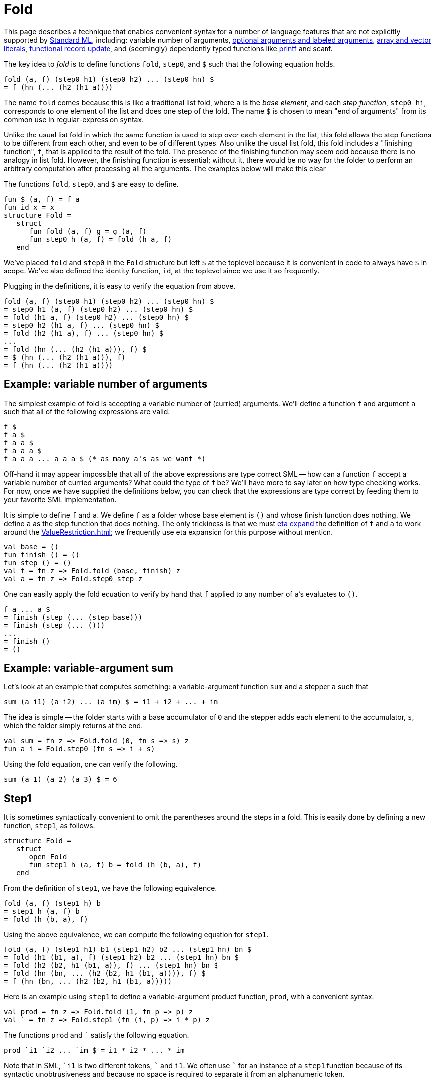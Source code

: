 = Fold

This page describes a technique that enables convenient syntax for a
number of language features that are not explicitly supported by
<<StandardML#,Standard ML>>, including: variable number of arguments,
<<OptionalArguments#,optional arguments and labeled arguments>>,
<<ArrayLiteral#,array and vector literals>>,
<<FunctionalRecordUpdate#,functional record update>>,
and (seemingly) dependently typed functions like <<Printf#,printf>> and scanf.

The key idea to _fold_ is to define functions `fold`, `step0`,
and `$` such that the following equation holds.

[source,sml]
----
fold (a, f) (step0 h1) (step0 h2) ... (step0 hn) $
= f (hn (... (h2 (h1 a))))
----

The name `fold` comes because this is like a traditional list fold,
where `a` is the _base element_, and each _step function_,
`step0 hi`, corresponds to one element of the list and does one
step of the fold.  The name `$` is chosen to mean "end of
arguments" from its common use in regular-expression syntax.

Unlike the usual list fold in which the same function is used to step
over each element in the list, this fold allows the step functions to
be different from each other, and even to be of different types.  Also
unlike the usual list fold, this fold includes a "finishing
function", `f`, that is applied to the result of the fold.  The
presence of the finishing function may seem odd because there is no
analogy in list fold.  However, the finishing function is essential;
without it, there would be no way for the folder to perform an
arbitrary computation after processing all the arguments.  The
examples below will make this clear.

The functions `fold`, `step0`, and `$` are easy to
define.

[source,sml]
----
fun $ (a, f) = f a
fun id x = x
structure Fold =
   struct
      fun fold (a, f) g = g (a, f)
      fun step0 h (a, f) = fold (h a, f)
   end
----

We've placed `fold` and `step0` in the `Fold` structure
but left `$` at the toplevel because it is convenient in code to
always have `$` in scope.  We've also defined the identity
function, `id`, at the toplevel since we use it so frequently.

Plugging in the definitions, it is easy to verify the equation from
above.

[source,sml]
----
fold (a, f) (step0 h1) (step0 h2) ... (step0 hn) $
= step0 h1 (a, f) (step0 h2) ... (step0 hn) $
= fold (h1 a, f) (step0 h2) ... (step0 hn) $
= step0 h2 (h1 a, f) ... (step0 hn) $
= fold (h2 (h1 a), f) ... (step0 hn) $
...
= fold (hn (... (h2 (h1 a))), f) $
= $ (hn (... (h2 (h1 a))), f)
= f (hn (... (h2 (h1 a))))
----


== Example: variable number of arguments

The simplest example of fold is accepting a variable number of
(curried) arguments.  We'll define a function `f` and argument
`a` such that all of the following expressions are valid.

[source,sml]
----
f $
f a $
f a a $
f a a a $
f a a a ... a a a $ (* as many a's as we want *)
----

Off-hand it may appear impossible that all of the above expressions
are type correct SML -- how can a function `f` accept a variable
number of curried arguments?  What could the type of `f` be?
We'll have more to say later on how type checking works.  For now,
once we have supplied the definitions below, you can check that the
expressions are type correct by feeding them to your favorite SML
implementation.

It is simple to define `f` and `a`.  We define `f` as a
folder whose base element is `()` and whose finish function does
nothing.  We define `a` as the step function that does nothing.
The only trickiness is that we must <<EtaExpansion#,eta expand>> the
definition of `f` and `a` to work around the <<ValueRestriction#>>;
we frequently use eta expansion for this purpose without mention.

[source,sml]
----
val base = ()
fun finish () = ()
fun step () = ()
val f = fn z => Fold.fold (base, finish) z
val a = fn z => Fold.step0 step z
----

One can easily apply the fold equation to verify by hand that `f`
applied to any number of `a`&rsquo;s evaluates to `()`.

[source,sml]
----
f a ... a $
= finish (step (... (step base)))
= finish (step (... ()))
...
= finish ()
= ()
----


== Example: variable-argument sum

Let's look at an example that computes something: a variable-argument
function `sum` and a stepper `a` such that

[source,sml]
----
sum (a i1) (a i2) ... (a im) $ = i1 + i2 + ... + im
----

The idea is simple -- the folder starts with a base accumulator of
`0` and the stepper adds each element to the accumulator, `s`,
which the folder simply returns at the end.

[source,sml]
----
val sum = fn z => Fold.fold (0, fn s => s) z
fun a i = Fold.step0 (fn s => i + s)
----

Using the fold equation, one can verify the following.

[source,sml]
----
sum (a 1) (a 2) (a 3) $ = 6
----


== Step1

It is sometimes syntactically convenient to omit the parentheses
around the steps in a fold.  This is easily done by defining a new
function, `step1`, as follows.

[source,sml]
----
structure Fold =
   struct
      open Fold
      fun step1 h (a, f) b = fold (h (b, a), f)
   end
----

From the definition of `step1`, we have the following
equivalence.

[source,sml]
----
fold (a, f) (step1 h) b
= step1 h (a, f) b
= fold (h (b, a), f)
----

Using the above equivalence, we can compute the following equation for
`step1`.

[source,sml]
----
fold (a, f) (step1 h1) b1 (step1 h2) b2 ... (step1 hn) bn $
= fold (h1 (b1, a), f) (step1 h2) b2 ... (step1 hn) bn $
= fold (h2 (b2, h1 (b1, a)), f) ... (step1 hn) bn $
= fold (hn (bn, ... (h2 (b2, h1 (b1, a)))), f) $
= f (hn (bn, ... (h2 (b2, h1 (b1, a)))))
----

Here is an example using `step1` to define a variable-argument
product function, `prod`, with a convenient syntax.

[source,sml]
----
val prod = fn z => Fold.fold (1, fn p => p) z
val ` = fn z => Fold.step1 (fn (i, p) => i * p) z
----

The functions `prod` and `{backtick}` satisfy the following equation.
[source,sml]
----
prod `i1 `i2 ... `im $ = i1 * i2 * ... * im
----

Note that in SML, `{backtick}i1` is two different tokens, `{backtick}` and
`i1`.  We often use `{backtick}` for an instance of a `step1` function
because of its syntactic unobtrusiveness and because no space is
required to separate it from an alphanumeric token.

Also note that there are no parenthesis around the steps.  That is,
the following expression is not the same as the above one (in fact, it
is not type correct).

[source,sml]
----
prod (`i1) (`i2) ... (`im) $
----


== Example: list literals

SML already has a syntax for list literals, e.g. `[w, x, y, z]`.
However, using fold, we can define our own syntax.

[source,sml]
----
val list = fn z => Fold.fold ([], rev) z
val ` = fn z => Fold.step1 (op ::) z
----

The idea is that the folder starts out with the empty list, the steps
accumulate the elements into a list, and then the finishing function
reverses the list at the end.

With these definitions one can write a list like:

[source,sml]
----
list `w `x `y `z $
----

While the example is not practically useful, it does demonstrate the
need for the finishing function to be incorporated in `fold`.
Without a finishing function, every use of `list` would need to be
wrapped in `rev`, as follows.

[source,sml]
----
rev (list `w `x `y `z $)
----

The finishing function allows us to incorporate the reversal into the
definition of `list`, and to treat `list` as a truly variable
argument function, performing an arbitrary computation after receiving
all of its arguments.

See <<ArrayLiteral#>> for a similar use of `fold` that provides a
syntax for array and vector literals, which are not built in to SML.


== Fold right

Just as `fold` is analogous to a fold left, in which the functions
are applied to the accumulator left-to-right, we can define a variant
of `fold` that is analogous to a fold right, in which the
functions are applied to the accumulator right-to-left.  That is, we
can define functions `foldr` and `step0` such that the
following equation holds.

[source,sml]
----
foldr (a, f) (step0 h1) (step0 h2) ... (step0 hn) $
= f (h1 (h2 (... (hn a))))
----

The implementation of fold right is easy, using fold.  The idea is for
the fold to start with `f` and for each step to precompose the
next `hi`.  Then, the finisher applies the composed function to
the base value, `a`.  Here is the code.

[source,sml]
----
structure Foldr =
   struct
      fun foldr (a, f) = Fold.fold (f, fn g => g a)
      fun step0 h = Fold.step0 (fn g => g o h)
   end
----

Verifying the fold-right equation is straightforward, using the
fold-left equation.

[source,sml]
----
foldr (a, f) (Foldr.step0 h1) (Foldr.step0 h2) ... (Foldr.step0 hn) $
= fold (f, fn g => g a)
    (Fold.step0 (fn g => g o h1))
    (Fold.step0 (fn g => g o h2))
    ...
    (Fold.step0 (fn g => g o hn)) $
= (fn g => g a)
  ((fn g => g o hn) (... ((fn g => g o h2) ((fn g => g o h1) f))))
= (fn g => g a)
  ((fn g => g o hn) (... ((fn g => g o h2) (f o h1))))
= (fn g => g a) ((fn g => g o hn) (... (f o h1 o h2)))
= (fn g => g a) (f o h1 o h2 o ... o hn)
= (f o h1 o h2 o ... o hn) a
= f (h1 (h2 (... (hn a))))
----

One can also define the fold-right analogue of `step1`.

[source,sml]
----
structure Foldr =
   struct
      open Foldr
      fun step1 h = Fold.step1 (fn (b, g) => g o (fn a => h (b, a)))
   end
----


== Example: list literals via fold right

Revisiting the list literal example from earlier, we can use fold
right to define a syntax for list literals that doesn't do a reversal.

[source,sml]
----
val list = fn z => Foldr.foldr ([], fn l => l) z
val ` = fn z => Foldr.step1 (op ::) z
----

As before, with these definitions, one can write a list like:

[source,sml]
----
list `w `x `y `z $
----

The difference between the fold-left and fold-right approaches is that
the fold-right approach does not have to reverse the list at the end,
since it accumulates the elements in the correct order.  In practice,
MLton will simplify away all of the intermediate function composition,
so the the fold-right approach will be more efficient.


== Mixing steppers

All of the examples so far have used the same step function throughout
a fold.  This need not be the case.  For example, consider the
following.

[source,sml]
----
val n = fn z => Fold.fold (0, fn i => i) z
val O = fn z => Fold.step0 (fn i => i * 2) z
val I = fn z => Fold.step0 (fn i => i * 2 + 1) z
----

Here we have one folder, `n`, that can be used with two different
steppers, `O` and `I`.  By using the fold equation, one can
verify the following equations.

[source,sml]
----
n O $ = 0
n I $ = 1
n I O $ = 2
n I O I $ = 5
n I I I O $ = 14
----

That is, we've defined a syntax for writing binary integer constants.

Not only can one use different instances of `step0` in the same
fold, one can also intermix uses of `step0` and `step1`.  For
example, consider the following.

[source,sml]
----
val n = fn z => Fold.fold (0, fn i => i) z
val O = fn z => Fold.step0 (fn i => n * 8) z
val ` = fn z => Fold.step1 (fn (i, n) => n * 8 + i) z
----

Using the straightforward generalization of the fold equation to mixed
steppers, one can verify the following equations.

[source,sml]
----
n 0 $ = 0
n `3 O $ = 24
n `1 O `7 $ = 71
----

That is, we've defined a syntax for writing octal integer constants,
with a special syntax, `O`, for the zero digit (admittedly
contrived, since one could just write `{backtick}0` instead of `O`).

See <<NumericLiteral#>> for a practical extension of this approach that
supports numeric constants in any base and of any type.


== (Seemingly) dependent types

A normal list fold always returns the same type no matter what
elements are in the list or how long the list is.  Variable-argument
fold is more powerful, because the result type can vary based both on
the arguments that are passed and on their number.  This can provide
the illusion of dependent types.

For example, consider the following.

[source,sml]
----
val f = fn z => Fold.fold ((), id) z
val a = fn z => Fold.step0 (fn () => "hello") z
val b = fn z => Fold.step0 (fn () => 13) z
val c = fn z => Fold.step0 (fn () => (1, 2)) z
----

Using the fold equation, one can verify the following equations.

[source,sml]
----
f a $ = "hello": string
f b $ = 13: int
f c $ = (1, 2): int * int
----

That is, `f` returns a value of a different type depending on
whether it is applied to argument `a`, argument `b`, or
argument `c`.

The following example shows how the type of a fold can depend on the
number of arguments.

[source,sml]
----
val grow = fn z => Fold.fold ([], fn l => l) z
val a = fn z => Fold.step0 (fn x => [x]) z
----

Using the fold equation, one can verify the following equations.

[source,sml]
----
grow $ = []: 'a list
grow a $ = [[]]: 'a list list
grow a a $ = [[[]]]: 'a list list list
----

Clearly, the result type of a call to the variable argument `grow`
function depends on the number of arguments that are passed.

As a reminder, this is well-typed SML.  You can check it out in any
implementation.


== (Seemingly) dependently-typed functional results

Fold is especially useful when it returns a curried function whose
arity depends on the number of arguments.  For example, consider the
following.

[source,sml]
----
val makeSum = fn z => Fold.fold (id, fn f => f 0) z
val I = fn z => Fold.step0 (fn f => fn i => fn x => f (x + i)) z
----

The `makeSum` folder constructs a function whose arity depends on
the number of `I` arguments and that adds together all of its
arguments.  For example,
`makeSum I $` is of type `int \-> int` and
`makeSum I I $` is of type `int \-> int \-> int`.

One can use the fold equation to verify that the `makeSum` works
correctly.  For example, one can easily check by hand the following
equations.

[source,sml]
----
makeSum I $ 1 = 1
makeSum I I $ 1 2 = 3
makeSum I I I $ 1 2 3 = 6
----

Returning a function becomes especially interesting when there are
steppers of different types.  For example, the following `makeSum`
folder constructs functions that sum integers and reals.

[source,sml]
----
val makeSum = fn z => Foldr.foldr (id, fn f => f 0.0) z
val I = fn z => Foldr.step0 (fn f => fn x => fn i => f (x + real i)) z
val R = fn z => Foldr.step0 (fn f => fn x: real => fn r => f (x + r)) z
----

With these definitions, `makeSum I R $` is of type
`int \-> real \-> real` and `makeSum R I I $` is of type
`real \-> int \-> int \-> real`.  One can use the foldr equation to
check the following equations.

[source,sml]
----
makeSum I $ 1 = 1.0
makeSum I R $ 1 2.5 = 3.5
makeSum R I I $ 1.5 2 3 = 6.5
----

We used `foldr` instead of `fold` for this so that the order
in which the specifiers `I` and `R` appear is the same as the
order in which the arguments appear.  Had we used `fold`, things
would have been reversed.

An extension of this idea is sufficient to define <<Printf#>>-like
functions in SML.


== An idiom for combining steps

It is sometimes useful to combine a number of steps together and name
them as a single step.  As a simple example, suppose that one often
sees an integer follower by a real in the `makeSum` example above.
One can define a new _compound step_ `IR` as follows.

[source,sml]
----
val IR = fn u => Fold.fold u I R
----

With this definition in place, one can verify the following.

[source,sml]
----
makeSum IR IR $ 1 2.2 3 4.4 = 10.6
----

In general, one can combine steps `s1`, `s2`, ... `sn` as

[source,sml]
----
fn u => Fold.fold u s1 s2 ... sn
----

The following calculation shows why a compound step behaves as the
composition of its constituent steps.

[source,sml]
----
fold u (fn u => fold u s1 s2 ... sn)
= (fn u => fold u s1 s2 ... sn) u
= fold u s1 s2 ... sn
----


== Post composition

Suppose we already have a function defined via fold,
`w = fold (a, f)`, and we would like to construct a new fold
function that is like `w`, but applies `g` to the result
produced by `w`.  This is similar to function composition, but we
can't just do `g o w`, because we don't want to use `g` until
`w` has been applied to all of its arguments and received the
end-of-arguments terminator `$`.

More precisely, we want to define a post-composition function
`post` that satisfies the following equation.

[source,sml]
----
post (w, g) s1 ... sn $ = g (w s1 ... sn $)
----

Here is the definition of `post`.

[source,sml]
----
structure Fold =
   struct
      open Fold
      fun post (w, g) s = w (fn (a, h) => s (a, g o h))
   end
----

The following calculations show that `post` satisfies the desired
equation, where `w = fold (a, f)`.

[source,sml]
----
post (w, g) s
= w (fn (a, h) => s (a, g o h))
= fold (a, f) (fn (a, h) => s (a, g o h))
= (fn (a, h) => s (a, g o h)) (a, f)
= s (a, g o f)
= fold (a, g o f) s
----

Now, suppose `si = step0 hi` for `i` from `1` to `n`.

[source,sml]
----
post (w, g) s1 s2 ... sn $
= fold (a, g o f) s1 s2 ... sn $
= (g o f) (hn (... (h1 a)))
= g (f (hn (... (h1 a))))
= g (fold (a, f) s1 ... sn $)
= g (w s1 ... sn $)
----

For a practical example of post composition, see <<ArrayLiteral#>>.


== Lift

We now define a peculiar-looking function, `lift0`, that is,
equationally speaking, equivalent to the identity function on a step
function.

[source,sml]
----
fun lift0 s (a, f) = fold (fold (a, id) s $, f)
----

Using the definitions, we can prove the following equation.

[source,sml]
----
fold (a, f) (lift0 (step0 h)) = fold (a, f) (step0 h)
----

Here is the proof.

[source,sml]
----
fold (a, f) (lift0 (step0 h))
= lift0 (step0 h) (a, f)
= fold (fold (a, id) (step0 h) $, f)
= fold (step0 h (a, id) $, f)
= fold (fold (h a, id) $, f)
= fold ($ (h a, id), f)
= fold (id (h a), f)
= fold (h a, f)
= step0 h (a, f)
= fold (a, f) (step0 h)
----

If `lift0` is the identity, then why even define it?  The answer
lies in the typing of fold expressions, which we have, until now, left
unexplained.


== Typing

Perhaps the most surprising aspect of fold is that it can be checked
by the SML type system.  The types involved in fold expressions are
complex; fortunately type inference is able to deduce them.
Nevertheless, it is instructive to study the types of fold functions
and steppers.  More importantly, it is essential to understand the
typing aspects of fold in order to write down signatures of functions
defined using fold and step.

Here is the `FOLD` signature, and a recapitulation of the entire
`Fold` structure, with additional type annotations.

[source,sml]
----
signature FOLD =
   sig
      type ('a, 'b, 'c, 'd) step = 'a * ('b -> 'c) -> 'd
      type ('a, 'b, 'c, 'd) t = ('a, 'b, 'c, 'd) step -> 'd
      type ('a1, 'a2, 'b, 'c, 'd) step0 =
         ('a1, 'b, 'c, ('a2, 'b, 'c, 'd) t) step
      type ('a11, 'a12, 'a2, 'b, 'c, 'd) step1 =
         ('a12, 'b, 'c, 'a11 -> ('a2, 'b, 'c, 'd) t) step

      val fold: 'a * ('b -> 'c) -> ('a, 'b, 'c, 'd) t
      val lift0: ('a1, 'a2, 'a2, 'a2, 'a2) step0
                 -> ('a1, 'a2, 'b, 'c, 'd) step0
      val post: ('a, 'b, 'c1, 'd) t * ('c1 -> 'c2)
                -> ('a, 'b, 'c2, 'd) t
      val step0: ('a1 -> 'a2) -> ('a1, 'a2, 'b, 'c, 'd) step0
      val step1: ('a11 * 'a12 -> 'a2)
                 -> ('a11, 'a12, 'a2, 'b, 'c, 'd) step1
   end

structure Fold:> FOLD =
   struct
      type ('a, 'b, 'c, 'd) step = 'a * ('b -> 'c) -> 'd

      type ('a, 'b, 'c, 'd) t = ('a, 'b, 'c, 'd) step -> 'd

      type ('a1, 'a2, 'b, 'c, 'd) step0 =
         ('a1, 'b, 'c, ('a2, 'b, 'c, 'd) t) step

      type ('a11, 'a12, 'a2, 'b, 'c, 'd) step1 =
         ('a12, 'b, 'c, 'a11 -> ('a2, 'b, 'c, 'd) t) step

      fun fold (a: 'a, f: 'b -> 'c)
               (g: ('a, 'b, 'c, 'd) step): 'd =
         g (a, f)

      fun step0 (h: 'a1 -> 'a2)
                (a1: 'a1, f: 'b -> 'c): ('a2, 'b, 'c, 'd) t =
         fold (h a1, f)

      fun step1 (h: 'a11 * 'a12 -> 'a2)
                (a12: 'a12, f: 'b -> 'c)
                (a11: 'a11): ('a2, 'b, 'c, 'd) t =
         fold (h (a11, a12), f)

      fun lift0 (s: ('a1, 'a2, 'a2, 'a2, 'a2) step0)
                (a: 'a1, f: 'b -> 'c): ('a2, 'b, 'c, 'd) t =
         fold (fold (a, id) s $, f)

      fun post (w: ('a, 'b, 'c1, 'd) t,
                g: 'c1 -> 'c2)
               (s: ('a, 'b, 'c2, 'd) step): 'd =
         w (fn (a, h) => s (a, g o h))
   end
----

That's a lot to swallow, so let's walk through it one step at a time.
First, we have the definition of type `Fold.step`.

[source,sml]
----
type ('a, 'b, 'c, 'd) step = 'a * ('b -> 'c) -> 'd
----

As a fold proceeds over its arguments, it maintains two things: the
accumulator, of type `'a`, and the finishing function, of type
`'b \-> 'c`.  Each step in the fold is a function that takes those
two pieces (i.e. `'a * ('b \-> 'c)` and does something to them
(i.e. produces `'d`).  The result type of the step is completely
left open to be filled in by type inference, as it is an arrow type
that is capable of consuming the rest of the arguments to the fold.

A folder, of type `Fold.t`, is a function that consumes a single
step.

[source,sml]
----
type ('a, 'b, 'c, 'd) t = ('a, 'b, 'c, 'd) step -> 'd
----

Expanding out the type, we have:

[source,sml]
----
type ('a, 'b, 'c, 'd) t = ('a * ('b -> 'c) -> 'd) -> 'd
----

This shows that the only thing a folder does is to hand its
accumulator (`'a`) and finisher (`'b \-> 'c`) to the next step
(`'a * ('b \-> 'c) \-> 'd`).  If SML had <<FirstClassPolymorphism#,first-class polymorphism>>,
we would write the fold type as follows.

[source,sml]
----
type ('a, 'b, 'c) t = Forall 'd . ('a, 'b, 'c, 'd) step -> 'd
----

This type definition shows that a folder had nothing to do with
the rest of the fold, it only deals with the next step.

We now can understand the type of `fold`, which takes the initial
value of the accumulator and the finishing function, and constructs a
folder, i.e. a function awaiting the next step.

[source,sml]
----
val fold: 'a * ('b -> 'c) -> ('a, 'b, 'c, 'd) t
fun fold (a: 'a, f: 'b -> 'c)
         (g: ('a, 'b, 'c, 'd) step): 'd =
   g (a, f)
----

Continuing on, we have the type of step functions.

[source,sml]
----
type ('a1, 'a2, 'b, 'c, 'd) step0 =
   ('a1, 'b, 'c, ('a2, 'b, 'c, 'd) t) step
----

Expanding out the type a bit gives:

[source,sml]
----
type ('a1, 'a2, 'b, 'c, 'd) step0 =
   'a1 * ('b -> 'c) -> ('a2, 'b, 'c, 'd) t
----

So, a step function takes the accumulator (`'a1`) and finishing
function (`'b \-> 'c`), which will be passed to it by the previous
folder, and transforms them to a new folder.  This new folder has a
new accumulator (`'a2`) and the same finishing function.

Again, imagining that SML had <<FirstClassPolymorphism#,first-class polymorphism>> makes the type
clearer.

[source,sml]
----
type ('a1, 'a2) step0 =
   Forall ('b, 'c) . ('a1, 'b, 'c, ('a2, 'b, 'c) t) step
----

Thus, in essence, a `step0` function is a wrapper around a
function of type `'a1 \-> 'a2`, which is exactly what the
definition of `step0` does.

[source,sml]
----
val step0: ('a1 -> 'a2) -> ('a1, 'a2, 'b, 'c, 'd) step0
fun step0 (h: 'a1 -> 'a2)
          (a1: 'a1, f: 'b -> 'c): ('a2, 'b, 'c, 'd) t =
   fold (h a1, f)
----

It is not much beyond `step0` to understand `step1`.

[source,sml]
----
type ('a11, 'a12, 'a2, 'b, 'c, 'd) step1 =
   ('a12, 'b, 'c, 'a11 -> ('a2, 'b, 'c, 'd) t) step
----

A `step1` function takes the accumulator (`'a12`) and finisher
(`'b \-> 'c`) passed to it by the previous folder and transforms
them into a function that consumes the next argument (`'a11`) and
produces a folder that will continue the fold with a new accumulator
(`'a2`) and the same finisher.

[source,sml]
----
fun step1 (h: 'a11 * 'a12 -> 'a2)
          (a12: 'a12, f: 'b -> 'c)
          (a11: 'a11): ('a2, 'b, 'c, 'd) t =
   fold (h (a11, a12), f)
----

With <<FirstClassPolymorphism#,first-class polymorphism>>, a `step1` function is more clearly
seen as a wrapper around a binary function of type
`'a11 * 'a12 \-> 'a2`.

[source,sml]
----
type ('a11, 'a12, 'a2) step1 =
   Forall ('b, 'c) . ('a12, 'b, 'c, 'a11 -> ('a2, 'b, 'c) t) step
----

The type of `post` is clear: it takes a folder with a finishing
function that produces type `'c1`, and a function of type
`'c1 \-> 'c2` to postcompose onto the folder.  It returns a new
folder with a finishing function that produces type `'c2`.

[source,sml]
----
val post: ('a, 'b, 'c1, 'd) t * ('c1 -> 'c2)
          -> ('a, 'b, 'c2, 'd) t
fun post (w: ('a, 'b, 'c1, 'd) t,
          g: 'c1 -> 'c2)
         (s: ('a, 'b, 'c2, 'd) step): 'd =
   w (fn (a, h) => s (a, g o h))
----

We will return to `lift0` after an example.


== An example typing

Let's type check our simplest example, a variable-argument fold.
Recall that we have a folder `f` and a stepper `a` defined as
follows.

[source,sml]
----
val f = fn z => Fold.fold ((), fn () => ()) z
val a = fn z => Fold.step0 (fn () => ()) z
----

Since the accumulator and finisher are uninteresting, we'll use some
abbreviations to simplify things.

[source,sml]
----
type 'd step = (unit, unit, unit, 'd) Fold.step
type 'd fold = 'd step -> 'd
----

With these abbreviations, `f` and `a` have the following polymorphic
types.

[source,sml]
----
f: 'd fold
a: 'd step
----

Suppose we want to type check

[source,sml]
----
f a a a $: unit
----

As a reminder, the fully parenthesized expression is
[source,sml]
----
((((f a) a) a) a) $
----

The observation that we will use repeatedly is that for any type
`z`, if `f: z fold` and `s: z step`, then `f s: z`.
So, if we want

[source,sml]
----
(f a a a) $: unit
----

then we must have

[source,sml]
----
f a a a: unit fold
$: unit step
----

Applying the observation again, we must have

[source,sml]
----
f a a: unit fold fold
a: unit fold step
----

Applying the observation two more times leads to the following type
derivation.

[source,sml]
----
f: unit fold fold fold fold  a: unit fold fold fold step
f a: unit fold fold fold     a: unit fold fold step
f a a: unit fold fold        a: unit fold step
f a a a: unit fold           $: unit step
f a a a $: unit
----

So, each application is a fold that consumes the next step, producing
a fold of one smaller type.

One can expand some of the type definitions in `f` to see that it is
indeed a function that takes four curried arguments, each one a step
function.

[source,sml]
----
f: unit fold fold fold step
   -> unit fold fold step
   -> unit fold step
   -> unit step
   -> unit
----

This example shows why we must eta expand uses of `fold` and `step0`
to work around the value restriction and make folders and steppers
polymorphic.  The type of a fold function like `f` depends on the
number of arguments, and so will vary from use to use.  Similarly,
each occurrence of an argument like `a` has a different type,
depending on the number of remaining arguments.

This example also shows that the type of a folder, when fully
expanded, is exponential in the number of arguments: there are as many
nested occurrences of the `fold` type constructor as there are
arguments, and each occurrence duplicates its type argument.  One can
observe this exponential behavior in a type checker that doesn't share
enough of the representation of types (e.g. one that represents types
as trees rather than directed acyclic graphs).

Generalizing this type derivation to uses of fold where the
accumulator and finisher are more interesting is straightforward.  One
simply includes the type of the accumulator, which may change, for
each step, and the type of the finisher, which doesn't change from
step to step.


== Typing lift

The lack of <<FirstClassPolymorphism#,first-class polymorphism>> in SML
causes problems if one wants to use a step in a first-class way.
Consider the following `double` function, which takes a step, `s`, and
produces a composite step that does `s` twice.

[source,sml]
----
fun double s = fn u => Fold.fold u s s
----

The definition of `double` is not type correct.  The problem is that
the type of a step depends on the number of remaining arguments but
that the parameter `s` is not polymorphic, and so can not be used in
two different positions.

Fortunately, we can define a function, `lift0`, that takes a monotyped
step function and _lifts_ it into a polymorphic step function.  This
is apparent in the type of `lift0`.

[source,sml]
----
val lift0: ('a1, 'a2, 'a2, 'a2, 'a2) step0
           -> ('a1, 'a2, 'b, 'c, 'd) step0
fun lift0 (s: ('a1, 'a2, 'a2, 'a2, 'a2) step0)
          (a: 'a1, f: 'b -> 'c): ('a2, 'b, 'c, 'd) t =
   fold (fold (a, id) s $, f)
----

The following definition of `double` uses `lift0`, appropriately eta
wrapped, to fix the problem.

[source,sml]
----
fun double s =
   let
      val s = fn z => Fold.lift0 s z
   in
      fn u => Fold.fold u s s
   end
----

With that definition of `double` in place, we can use it as in the
following example.

[source,sml]
----
val f = fn z => Fold.fold ((), fn () => ()) z
val a = fn z => Fold.step0 (fn () => ()) z
val a2 = fn z => double a z
val () = f a a2 a a2 $
----

Of course, we must eta wrap the call `double` in order to use its
result, which is a step function, polymorphically.


== Hiding the type of the accumulator

For clarity and to avoid mistakes, it can be useful to hide the type
of the accumulator in a fold.  Reworking the simple variable-argument
example to do this leads to the following.

[source,sml]
----
structure S:>
  sig
     type ac
     val f: (ac, ac, unit, 'd) Fold.t
     val s: (ac, ac, 'b, 'c, 'd) Fold.step0
  end =
  struct
     type ac = unit
     val f = fn z => Fold.fold ((), fn () => ()) z
     val s = fn z => Fold.step0 (fn () => ()) z
  end
----

The idea is to name the accumulator type and use opaque signature
matching to make it abstract.  This can prevent improper manipulation
of the accumulator by client code and ensure invariants that the
folder and stepper would like to maintain.

For a practical example of this technique, see <<ArrayLiteral#>>.


== Also see

Fold has a number of practical applications.  Here are some of them.

* <<ArrayLiteral#>>
* <<Fold01N#>>
* <<FunctionalRecordUpdate#>>
* <<NumericLiteral#>>
* <<OptionalArguments#>>
* <<Printf#>>
* <<VariableArityPolymorphism#>>

There are a number of related techniques.  Here are some of them.

* <<StaticSum#>>
* <<TypeIndexedValues#>>
